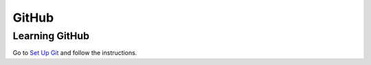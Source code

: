 GitHub
======


Learning GitHub
---------------

Go to `Set Up Git <http://help.github.com/win-set-up-git/>`_ and follow the instructions.



